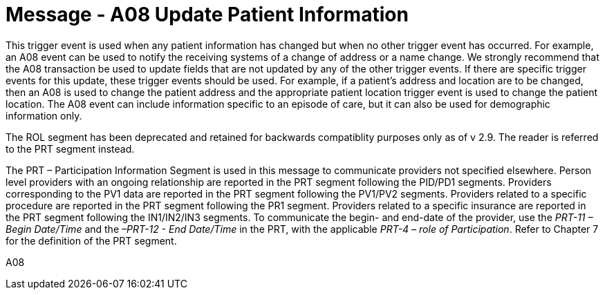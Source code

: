 = Message - A08 Update Patient Information
:v291_section: "3.3.8"
:v2_section_name: "ADT/ACK - Update Patient Information (Event A08)"
:generated: "Thu, 01 Aug 2024 15:25:17 -0600"

This trigger event is used when any patient information has changed but when no other trigger event has occurred. For example, an A08 event can be used to notify the receiving systems of a change of address or a name change. We strongly recommend that the A08 transaction be used to update fields that are [.underline]#not# updated by any of the other trigger events. If there are specific trigger events for this update, these trigger events should be used. For example, if a patient's address and location are to be changed, then an A08 is used to change the patient address and the appropriate patient location trigger event is used to change the patient location. The A08 event can include information specific to an episode of care, but it can also be used for demographic information only.

The ROL segment has been deprecated and retained for backwards compatiblity purposes only as of v 2.9. The reader is referred to the PRT segment instead.

The PRT – Participation Information Segment is used in this message to communicate providers not specified elsewhere. Person level providers with an ongoing relationship are reported in the PRT segment following the PID/PD1 segments. Providers corresponding to the PV1 data are reported in the PRT segment following the PV1/PV2 segments. Providers related to a specific procedure are reported in the PRT segment following the PR1 segment. Providers related to a specific insurance are reported in the PRT segment following the IN1/IN2/IN3 segments. To communicate the begin- and end-date of the provider, use the _PRT-11 – Begin Date/Time_ and the _–PRT-12 - End Date/Time_ in the PRT, with the applicable _PRT-4 – role of Participation_. Refer to Chapter 7 for the definition of the PRT segment.

[tabset]
A08









